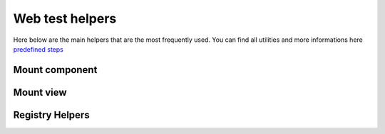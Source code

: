 ================
Web test helpers
================

Here below are the main helpers that are the most frequently used. You can find all utilities and more informations here `predefined steps
<{GITHUB_PATH}/addons/web/static/tests/web_test_helpers.js#L42>`_

Mount component
===============

.. js:function:: mountWithCleanup(ComponentClass, [options])

   Mounts a given Owl component to the test fixture and registers it for cleanup after the test.

   If no `MainComponentsContainer` is found in the tree, it is automatically mounted unless the
   `noMainContainer` option is set to true. This helper is especially useful in unit tests to
   ensure consistent setup and teardown of Owl components in an Odoo environment.

   :param ComponentConstructor | string ComponentClass: The component class to mount, or a string
       representing the XML template for an anonymous component.
   :param Object options: Optional configuration for mounting.
   :param string | string[] options.fixtureClassName: Optional CSS class(es) to apply to the test fixture.
   :param OdooEnv options.env: Optional Owl environment to use. If not provided, a mock environment is used.
   :param boolean options.noMainContainer: If true, the `MainComponentsContainer` is not mounted automatically.
   :param Object options.props: Props to pass to the component.
   :param Target options.target: Target DOM element or selector where the component should be mounted.
   :returns: A Promise resolving to the mounted component instance.

   **Example:**

   .. code-block:: javascript

      import { mountWithCleanup } from "@web/../tests/web_test_helpers";

      const component = await mountWithCleanup(MyComponent, {
          props: { title: "Hello" },
      });

Mount view
==========

.. js:function:: mountView(params, target = null)

   Mounts an Owl-based Odoo view for testing purposes.

   This helper is typically used to render a view (`form`, `list`, `kanban`, etc.)
   inside a DOM container. If no `target` is specified, it appends the view to the default test fixture.

   :param MountViewParams params: A configuration object for the view to be mounted. It supports:
     - ``arch`` (string, optional): The XML architecture of the main view.
     - ``resModel`` (string): The model name the view belongs to.
     - ``resId`` (number, optional): The ID of the record (used in `form` views).
     - ``resIds`` (number[], optional): A list of record IDs (for `list`, `kanban`, etc.).
     - ``type`` (ViewType): The type of the view to mount (e.g. `"form"`, `"list"`).
     - ``searchViewArch`` (string, optional): Optional search view architecture.
     - ``config`` (object, optional): Additional Owl config (e.g., mock services).
     - ``env`` (OdooEnv, optional): An Owl environment to use (defaults to a mocked one).
     - ``className`` (string, optional): CSS class to attach to the root view node.

   :param HTMLElement target: (optional) The DOM element where the view should be mounted.
                              If null, the view will be appended to the test fixture.

   :returns: A Promise resolving to the mounted `View` component instance.

   **Example:**

   .. code-block:: javascript

      import { mountView } from "@web/../tests/web_test_helpers";

      await mountView({
          arch: `<form><field name="name"/></form>`,
          resModel: "res.partner",
          resId: 1,
          type: "form",
      });


Registry Helpers
================

.. js:function:: clearRegistry(registry)

    Empties the given registry by clearing its content and internal references.
    This is primarily used to reset the registry state between tests.

    :param registry: The registry to clear.

    .. code-block:: javascript

        import { registry } from "@web/core/registry";
        const mainComponentsRegistry = registry.category("main_components");

        beforeEach(async () => {
            clearRegistry(mainComponentsRegistry);
        });